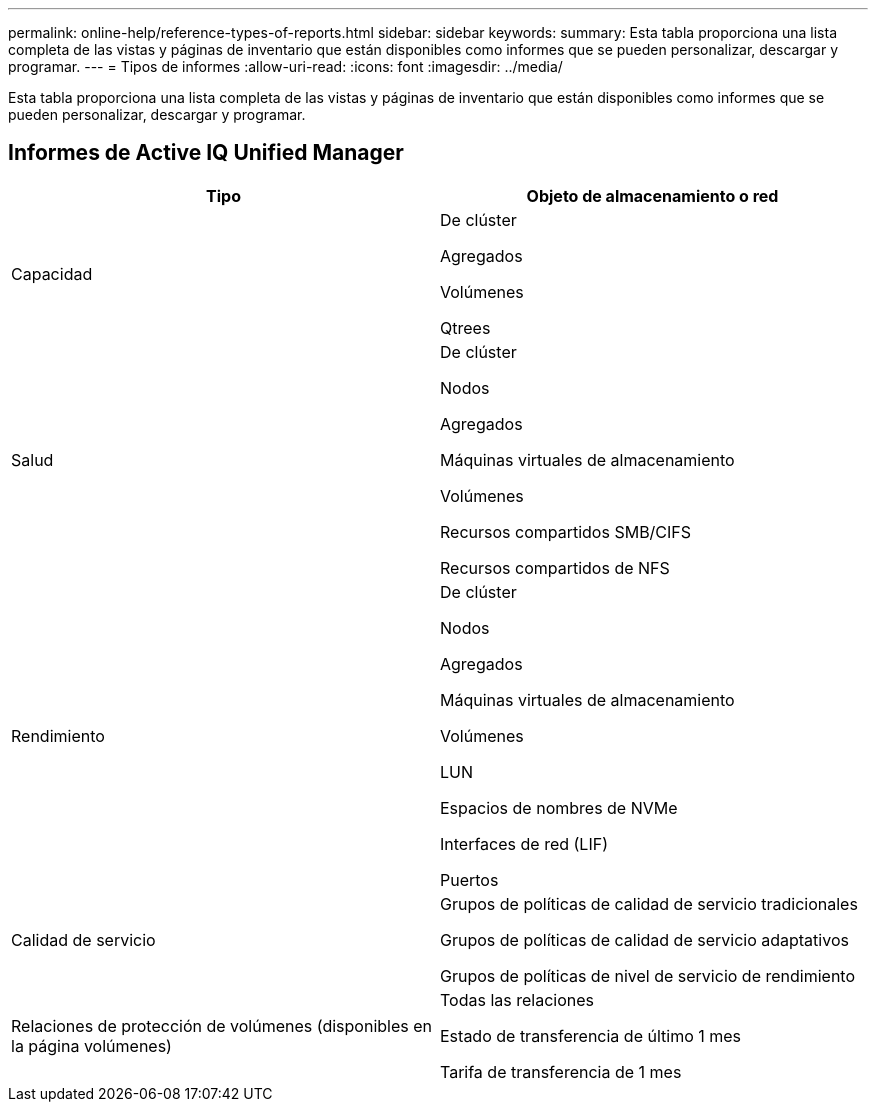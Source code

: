 ---
permalink: online-help/reference-types-of-reports.html 
sidebar: sidebar 
keywords:  
summary: Esta tabla proporciona una lista completa de las vistas y páginas de inventario que están disponibles como informes que se pueden personalizar, descargar y programar. 
---
= Tipos de informes
:allow-uri-read: 
:icons: font
:imagesdir: ../media/


[role="lead"]
Esta tabla proporciona una lista completa de las vistas y páginas de inventario que están disponibles como informes que se pueden personalizar, descargar y programar.



== Informes de Active IQ Unified Manager

|===
| Tipo | Objeto de almacenamiento o red 


 a| 
Capacidad
 a| 
De clúster

Agregados

Volúmenes

Qtrees



 a| 
Salud
 a| 
De clúster

Nodos

Agregados

Máquinas virtuales de almacenamiento

Volúmenes

Recursos compartidos SMB/CIFS

Recursos compartidos de NFS



 a| 
Rendimiento
 a| 
De clúster

Nodos

Agregados

Máquinas virtuales de almacenamiento

Volúmenes

LUN

Espacios de nombres de NVMe

Interfaces de red (LIF)

Puertos



 a| 
Calidad de servicio
 a| 
Grupos de políticas de calidad de servicio tradicionales

Grupos de políticas de calidad de servicio adaptativos

Grupos de políticas de nivel de servicio de rendimiento



 a| 
Relaciones de protección de volúmenes (disponibles en la página volúmenes)
 a| 
Todas las relaciones

Estado de transferencia de último 1 mes

Tarifa de transferencia de 1 mes

|===